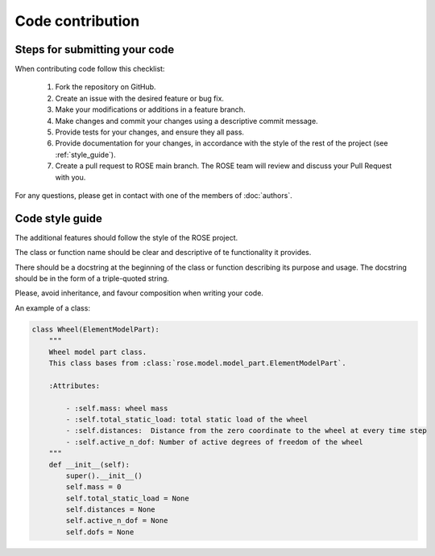 Code contribution
=================

Steps for submitting your code
------------------------------

When contributing code follow this checklist:

    #. Fork the repository on GitHub.
    #. Create an issue with the desired feature or bug fix.
    #. Make your modifications or additions in a feature branch.
    #. Make changes and commit your changes using a descriptive commit message.
    #. Provide tests for your changes, and ensure they all pass.
    #. Provide documentation for your changes, in accordance with the style of the rest of the project (see :ref:`style_guide`).
    #. Create a pull request to ROSE main branch. The ROSE team will review and discuss your Pull Request with you.

For any questions, please get in contact with one of the members of :doc:`authors`.


.. _style_guide:

Code style guide
----------------
The additional features should follow the style of the ROSE project.

The class or function name should be clear and descriptive of te functionality it provides.

There should be a docstring at the beginning of the class or function describing its purpose and usage.
The docstring should be in the form of a triple-quoted string.

Please, avoid inheritance, and favour composition when writing your code.

An example of a class:

.. code-block::

    class Wheel(ElementModelPart):
        """
        Wheel model part class.
        This class bases from :class:`rose.model.model_part.ElementModelPart`.

        :Attributes:

            - :self.mass: wheel mass
            - :self.total_static_load: total static load of the wheel
            - :self.distances:  Distance from the zero coordinate to the wheel at every time step
            - :self.active_n_dof: Number of active degrees of freedom of the wheel
        """
        def __init__(self):
            super().__init__()
            self.mass = 0
            self.total_static_load = None
            self.distances = None
            self.active_n_dof = None
            self.dofs = None

